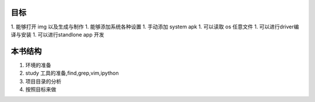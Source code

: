 目标
====
1. 能够打开 img 以及生成与制作
1. 能够添加系统各种设置
1. 手动添加 system apk
1. 可以读取 os 任意文件
1. 可以进行driver编译与安装
1. 可以进行standlone app 开发



本书结构
========
#. 环境的准备
#. study 工具的准备,find,grep,vim,ipython
#. 项目目录的分析
#. 按照目标来做

